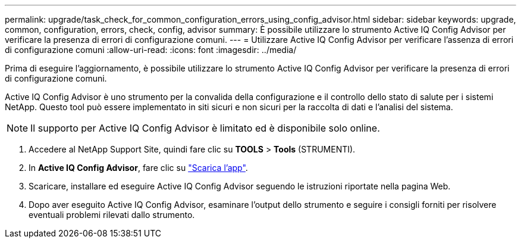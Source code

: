 ---
permalink: upgrade/task_check_for_common_configuration_errors_using_config_advisor.html 
sidebar: sidebar 
keywords: upgrade, common, configuration, errors, check, config, advisor 
summary: È possibile utilizzare lo strumento Active IQ Config Advisor per verificare la presenza di errori di configurazione comuni. 
---
= Utilizzare Active IQ Config Advisor per verificare l'assenza di errori di configurazione comuni
:allow-uri-read: 
:icons: font
:imagesdir: ../media/


[role="lead"]
Prima di eseguire l'aggiornamento, è possibile utilizzare lo strumento Active IQ Config Advisor per verificare la presenza di errori di configurazione comuni.

Active IQ Config Advisor è uno strumento per la convalida della configurazione e il controllo dello stato di salute per i sistemi NetApp. Questo tool può essere implementato in siti sicuri e non sicuri per la raccolta di dati e l'analisi del sistema.


NOTE: Il supporto per Active IQ Config Advisor è limitato ed è disponibile solo online.

. Accedere al NetApp Support Site, quindi fare clic su *TOOLS* > *Tools* (STRUMENTI).
. In *Active IQ Config Advisor*, fare clic su https://mysupport.netapp.com/site/tools/tool-eula/activeiq-configadvisor["Scarica l'app"^].
. Scaricare, installare ed eseguire Active IQ Config Advisor seguendo le istruzioni riportate nella pagina Web.
. Dopo aver eseguito Active IQ Config Advisor, esaminare l'output dello strumento e seguire i consigli forniti per risolvere eventuali problemi rilevati dallo strumento.

